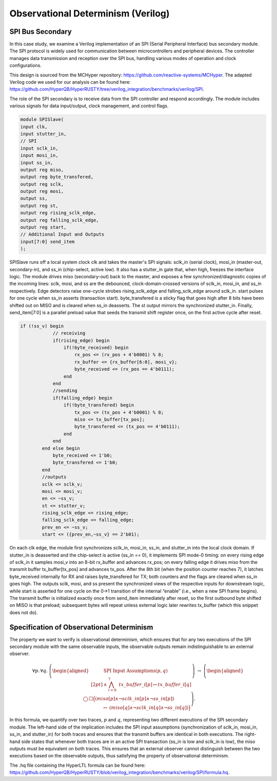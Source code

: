 Observational Determinism (Verilog)
======================

SPI Bus Secondary
-----------------------------

In this case study, we examine a Verilog implementation of an SPI (Serial Peripheral Interface) bus secondary module. The SPI protocol is widely used for communication between microcontrollers and peripheral devices. The controller manages data transmission and reception over the SPI bus, handling various modes of operation and clock configurations.

This design is sourced from the MCHyper repository: `https://github.com/reactive-systems/MCHyper <https://github.com/reactive-systems/MCHyper>`_. The adapted Verilog code we used for our analysis can be found here: `https://github.com/HyperQB/HyperRUSTY/tree/verilog_integration/benchmarks/verilog/SPI <https://github.com/HyperQB/HyperRUSTY/tree/verilog_integration/benchmarks/verilog/SPI>`_.

The role of the SPI secondary is to receive data from the SPI controller and respond accordingly. The module includes various signals for data input/output, clock management, and control flags.

.. code-block:: text

    module SPISlave(
    input clk,
    input stutter_in,
    // SPI
    input sclk_in,
    input mosi_in,
    input ss_in,
    output reg miso,
    output reg byte_transfered, 
    output reg sclk,
    output reg mosi,
    output ss,
    output reg st,
    output reg rising_sclk_edge,
    output reg falling_sclk_edge,
    output reg start,
    // Additional Input and Outputs
    input[7:0] send_item
    );

SPISlave runs off a local system clock clk and takes the master's SPI signals: sclk_in (serial clock), mosi_in (master-out, secondary-in), and ss_in (chip-select, active low). It also has a stutter_in gate that, when high, freezes the interface logic. The module drives miso (secondary-out) back to the master, and exposes a few synchronized/diagnostic copies of the incoming lines: sclk, mosi, and ss are the debounced, clock-domain-crossed versions of sclk_in, mosi_in, and ss_in respectively. Edge detectors raise one-cycle strobes rising_sclk_edge and falling_sclk_edge around sclk_in. start pulses for one cycle when ss_in asserts (transaction start). byte_transfered is a sticky flag that goes high after 8 bits have been shifted out on MISO and is cleared when ss_in deasserts. The st output mirrors the synchronized stutter_in. Finally, send_item[7:0] is a parallel preload value that seeds the transmit shift register once, on the first active cycle after reset.

.. code-block:: text

    if (!ss_v) begin
                // receiving
                if(rising_edge) begin
                    if(!byte_received) begin
                        rx_pos <= (rx_pos + 4'b0001) % 8;
                        rx_buffer <= {rx_buffer[6:0], mosi_v};
                        byte_received <= (rx_pos == 4'b0111);
                    end 
                end
                //sending
                if(falling_edge) begin
                    if(!byte_transfered) begin
                        tx_pos <= (tx_pos + 4'b0001) % 8;
                        miso <= tx_buffer[tx_pos];
                        byte_transfered <= (tx_pos == 4'b0111);
                    end
                end
            end else begin
                byte_received <= 1'b0;
                byte_transfered <= 1'b0;
            end
            //outputs
            sclk <= sclk_v;
            mosi <= mosi_v;
            en <= ~ss_v;
            st <= stutter_v;
            rising_sclk_edge <= rising_edge;
            falling_sclk_edge <= falling_edge;
            prev_en <= ~ss_v;
            start <= ({prev_en,~ss_v} == 2'b01);

On each clk edge, the module first synchronizes sclk_in, mosi_in, ss_in, and stutter_in into the local clock domain. If stutter_in is deasserted and the chip-select is active (ss_in == 0), it implements SPI mode-0 timing: on every rising edge of sclk_in it samples mosi_v into an 8-bit rx_buffer and advances rx_pos; on every falling edge it drives miso from the transmit buffer tx_buffer[tx_pos] and advances tx_pos. After the 8th bit (when the position counter reaches 7), it latches byte_received internally for RX and raises byte_transfered for TX; both counters and the flags are cleared when ss_in goes high. The outputs sclk, mosi, and ss present the synchronized views of the respective inputs for downstream logic, while start is asserted for one cycle on the 0→1 transition of the internal “enable” (i.e., when a new SPI frame begins). The transmit buffer is initialized exactly once from send_item immediately after reset, so the first outbound byte shifted on MISO is that preload; subsequent bytes will repeat unless external logic later rewrites tx_buffer (which this snippet does not do).

Specification of Observational Determinism
----------

The property we want to verify is observational determinism, which ensures that for any two executions of the SPI secondary module with the same observable inputs, the observable outputs remain indistinguishable to an external observer.

.. math::
    
    \forall p.\,\forall q.\;
    \left(
    \begin{aligned}
    &\text{SPI Input Assumptions}(p,q)\\[2pt]
    &{}\land\ \bigwedge_{i=0}^{7}\ \mathit{tx\_buffer}\_{i}[p] \leftrightarrow \mathit{tx\_buffer}\_{i}[q]
    \end{aligned}
    \right)
    \ \rightarrow\
    \left(
    \begin{aligned}
    &\bigcirc\,\Box\Big(
        (\mathit{miso}[p]\land \lnot \mathit{sclk\_in}[p]\land \lnot \mathit{ss\_in}[p])\\
    &\qquad\qquad\ \leftrightarrow\
        (\mathit{miso}[q]\land \lnot \mathit{sclk\_in}[q]\land \lnot \mathit{ss\_in}[q])
    \Big)
    \end{aligned}
    \right).


In this formula, we quantify over two traces, :math:`p` and :math:`q`, representing two different executions of the SPI secondary module. The left-hand side of the implication includes the SPI input assumptions (synchronization of sclk_in, mosi_in, ss_in, and stutter_in) for both traces and ensures that the transmit buffers are identical in both executions. The right-hand side states that whenever both traces are in an active SPI transaction (ss_in is low and sclk_in is low), the miso outputs must be equivalent on both traces. This ensures that an external observer cannot distinguish between the two executions based on the observable outputs, thus satisfying the property of observational determinism.

The .hq file containing the HyperLTL formula can be found here: `https://github.com/HyperQB/HyperRUSTY/blob/verilog_integration/benchmarks/verilog/SPI/formula.hq <https://github.com/HyperQB/HyperRUSTY/blob/verilog_integration/benchmarks/verilog/SPI/formula.hq>`_.